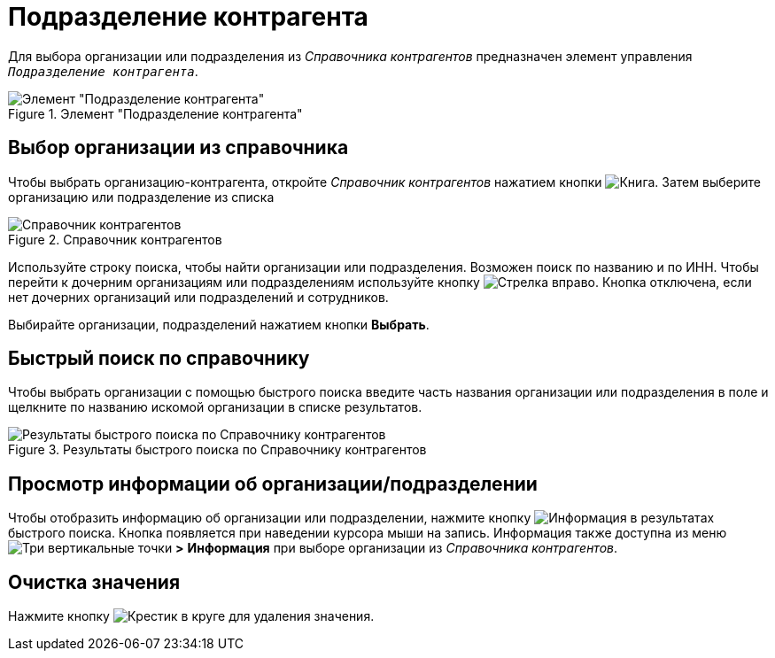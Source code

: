 = Подразделение контрагента

Для выбора организации или подразделения из _Справочника контрагентов_ предназначен элемент управления `_Подразделение контрагента_`.

.Элемент "Подразделение контрагента"
image::partner-company.png[Элемент "Подразделение контрагента"]

== Выбор организации из справочника

Чтобы выбрать организацию-контрагента, откройте _Справочник контрагентов_ нажатием кнопки image:buttons/book.png[Книга]. Затем выберите организацию или подразделение из списка

.Справочник контрагентов
image::partner-company-dir.png[Справочник контрагентов]

Используйте строку поиска, чтобы найти организации или подразделения. Возможен поиск по названию и по ИНН. Чтобы перейти к дочерним организациям или подразделениям используйте кнопку image:buttons/arrow-blue-forward.png[Стрелка вправо]. Кнопка отключена, если нет дочерних организаций или подразделений и сотрудников.

Выбирайте организации, подразделений нажатием кнопки *Выбрать*.

== Быстрый поиск по справочнику

Чтобы выбрать организации с помощью быстрого поиска введите часть названия организации или подразделения в поле и щелкните по названию искомой организации в списке результатов.

.Результаты быстрого поиска по Справочнику контрагентов
image::partner-search-results2.png[Результаты быстрого поиска по Справочнику контрагентов]

== Просмотр информации об организации/подразделении

Чтобы отобразить информацию об организации или подразделении, нажмите кнопку image:buttons/info-blue-circle.png[Информация] в результатах быстрого поиска.
Кнопка появляется при наведении курсора мыши на запись.
Информация также доступна из меню image:buttons/vertical-dots.png[Три вертикальные точки] *>* *Информация* при выборе организации из _Справочника контрагентов_.

== Очистка значения

Нажмите кнопку image:buttons/x-red-circle.png[Крестик в круге] для удаления значения.
